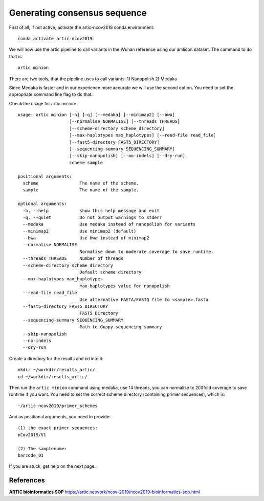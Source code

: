 Generating consensus sequence
----------------

First of all, if not active, activate the artic-ncov2019 conda environment::

  conda activate artic-ncov2019
  
We will now use the artic pipeline to call variants in the Wuhan reference using our amlicon dataset. The command to do that is::

  artic minion
  
There are two tools, that the pipeline uses to call variants:
1) Nanopolish
2) Medaka

Since Medaka is faster and in our experience more accurate we will use the second option. You need to set the appropriate command line flag to do that.

Check the usage for artic minion::

  usage: artic minion [-h] [-q] [--medaka] [--minimap2] [--bwa]
                      [--normalise NORMALISE] [--threads THREADS]
                      [--scheme-directory scheme_directory]
                      [--max-haplotypes max_haplotypes] [--read-file read_file]
                      [--fast5-directory FAST5_DIRECTORY]
                      [--sequencing-summary SEQUENCING_SUMMARY]
                      [--skip-nanopolish] [--no-indels] [--dry-run]
                      scheme sample

  positional arguments:
    scheme                The name of the scheme.
    sample                The name of the sample.

  optional arguments:
    -h, --help            show this help message and exit
    -q, --quiet           Do not output warnings to stderr
    --medaka              Use medaka instead of nanopolish for variants
    --minimap2            Use minimap2 (default)
    --bwa                 Use bwa instead of minimap2
    --normalise NORMALISE
                          Normalise down to moderate coverage to save runtime.
    --threads THREADS     Number of threads
    --scheme-directory scheme_directory
                          Default scheme directory
    --max-haplotypes max_haplotypes
                          max-haplotypes value for nanopolish
    --read-file read_file
                          Use alternative FASTA/FASTQ file to <sample>.fasta
    --fast5-directory FAST5_DIRECTORY
                          FAST5 Directory
    --sequencing-summary SEQUENCING_SUMMARY
                          Path to Guppy sequencing summary
    --skip-nanopolish
    --no-indels
    --dry-run

Create a directory for the results and cd into it:: 

  mkdir ~/workdir/results_artic/
  cd ~/workdir/results_artic/

Then run the ``artic minion`` command using medaka, use 14 threads, you can normalise to 200fold coverage to save runtime if you want. You need to set the correct scheme directory (containing primer sequences), which is::

  ~/artic-ncov2019/primer_schemes
  
And as positional arguments, you need to provide::

  (1) the exact primer sequences:
  nCov2019/V1
  
  (2) The samplename:
  barcode_01
  
If you are stuck, get help on the next page.


References
^^^^^^^^^^

**ARTIC bioinformatics SOP**  https://artic.network/ncov-2019/ncov2019-bioinformatics-sop.html
